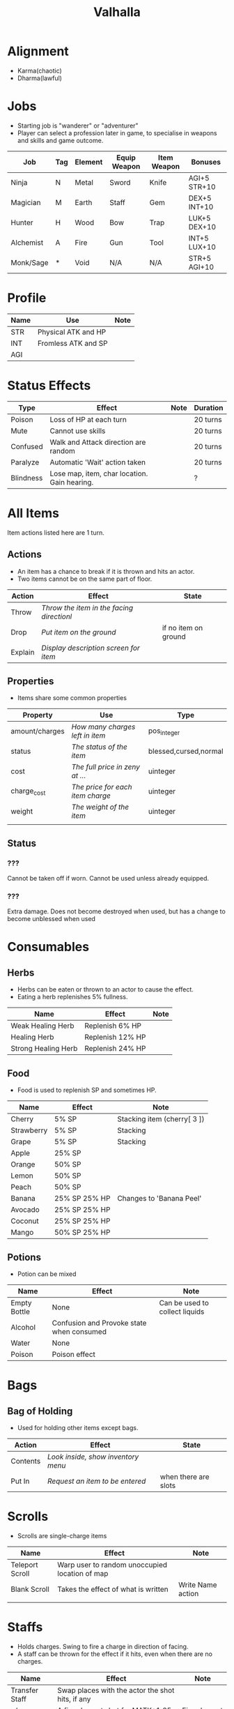 #+TITLE: Valhalla

* Alignment
  - Karma(chaotic)
  - Dharma(lawful)

* Jobs
  - Starting job is "wanderer" or "adventurer"
  - Player can select a profession later in game,
    to specialise in weapons and skills and game outcome.
| Job       | Tag | Element | Equip Weapon | Item Weapon | Bonuses      |
|-----------+-----+---------+--------------+-------------+--------------|
| Ninja     | N   | Metal   | Sword        | Knife       | AGI+5 STR+10 |
| Magician  | M   | Earth   | Staff        | Gem         | DEX+5 INT+10 |
| Hunter    | H   | Wood    | Bow          | Trap        | LUK+5 DEX+10 |
| Alchemist | A   | Fire    | Gun          | Tool        | INT+5 LUX+10 |
| Monk/Sage | *   | Void    | N/A          | N/A         | STR+5 AGI+10 |

* Profile
| Name | Use                 | Note |
|------+---------------------+------|
| STR  | Physical ATK and HP |      |
| INT  | Fromless ATK and SP |      |
| AGI  |                     |      |

* Status Effects

| Type      | Effect                                       | Note | Duration |
|-----------+----------------------------------------------+------+----------|
| Poison    | Loss of HP at each turn                      |      | 20 turns |
| Mute      | Cannot use skills                            |      | 20 turns |
| Confused  | Walk and Attack direction are random         |      | 20 turns |
| Paralyze  | Automatic 'Wait' action taken                |      | 20 turns |
| Blindness | Lose map, item, char location. Gain hearing. |      | ?        |


# items

* All Items
  Item actions listed here are 1 turn.

** Actions
   + An item has a chance to break if it is thrown and hits an actor.
   + Two items cannot be on the same part of floor.

| Action  | Effect                                    | State                |
|---------+-------------------------------------------+----------------------|
| Throw   | /Throw the item in the facing directionl/ |                      |
| Drop    | /Put item on the ground/                  | if no item on ground |
| Explain | /Display description screen for item/     |                      |

** Properties
   - Items share some common properties


| Property       | Use                              | Type                  |
|----------------+----------------------------------+-----------------------|
| amount/charges | /How many charges left in item/  | pos_integer           |
| status         | /The status of the item/         | blessed,cursed,normal |
| cost           | /The full price in zeny at .../  | uinteger              |
| charge_cost    | /The price for each item charge/ | uinteger              |
| weight         | /The weight of the item/         | uinteger              |
|                |                                  |                       |

** Status
*** ???
    Cannot be taken off if worn.
    Cannot be used unless already equipped.
*** ???
    Extra damage.
    Does not become destroyed when used, but has a change to become unblessed when used

* Consumables
** Herbs
   - Herbs can be eaten or thrown to an actor to cause the effect.
   - Eating a herb replenishes 5% fullness.

| Name                | Effect           | Note |
|---------------------+------------------+------|
| Weak Healing Herb   | Replenish 6% HP  |      |
| Healing Herb        | Replenish 12% HP |      |
| Strong Healing Herb | Replenish 24% HP |      |

** Food
   - Food is used to replenish SP and sometimes HP.

| Name       | Effect        | Note                        |
|------------+---------------+-----------------------------|
| Cherry     | 5% SP         | Stacking item (cherry[ 3 ]) |
| Strawberry | 5% SP         | Stacking                    |
| Grape      | 5% SP         | Stacking                    |
| Apple      | 25% SP        |                             |
| Orange     | 50% SP        |                             |
| Lemon      | 50% SP        |                             |
| Peach      | 50% SP        |                             |
| Banana     | 25% SP 25% HP | Changes to 'Banana Peel'    |
| Avocado    | 25% SP 25% HP |                             |
| Coconut    | 25% SP 25% HP |                             |
| Mango      | 50% SP 25% HP |                             |

** Potions
   [[/val/potion2.svg]]
   - Potion can be mixed

| Name         | Effect                                    | Note                           |
|--------------+-------------------------------------------+--------------------------------|
| Empty Bottle | None                                      | Can be used to collect liquids |
| Alcohol      | Confusion and Provoke state when consumed |                                |
| Water        | None                                      |                                |
| Poison       | Poison effect                             |                                |

* Bags
** Bag of Holding
    - Used for holding other items except bags.

| Action   | Effect                             | State                |
|----------+------------------------------------+----------------------|
| Contents | /Look inside, show inventory menu/ |                      |
| Put In   | /Request an item to be entered/    | when there are slots |

* Scrolls
  - Scrolls are single-charge items

| Name            | Effect                                         | Note              |
|-----------------+------------------------------------------------+-------------------|
| Teleport Scroll | Warp user to random unoccupied location of map |                   |
| Blank Scroll    | Takes the effect of what is written            | Write Name action |
|                 |                                                |                   |

* Staffs
  - Holds charges. Swing to fire a charge in direction of facing.
  - A staff can be thrown for the effect if it hits, even when there are no charges.

| Name           | Effect                                           | Note          |
|----------------+--------------------------------------------------+---------------|
| Transfer Staff | Swap places with the actor the shot hits, if any |               |
| n/a         | A fire element shot for MATK*1.25                | Fire element  |
| n/a   | A water element shot for MATK*1.25               | Water element |

* Equipment
** Weapons
   Can be equipped to left or right hand.
** Armor
   Can be equipped to left or right hand.
** Accessories
   Can be equipped to one of two accessory slots.
   - Hats
   - Armbands
   - Rings
   - Necklace
   - Shoes
** Ammunition
   Arrows, knives, rocks, traps


# battle

* Attack
  One turn uses two hands. Two swords is two attacks, Two shields is two defends.
  Sword then shield is attack then defend, shield then sword is defend then attack.

  Damage = (Item VAL * Dest STR) / Target DEF

* Defense

  Damage = (Item VAL * Source STR) / Dest DEF

# world

* Humble Town
  The hub town of the world which beginning players start and where existing players respawn.
** Layman's Dungeon
   - The place where a beginning player will start to learn the game
   - Existing players can return here to gain some levels on respawn.
** Shop
   - Buy items.
   - Sell items.
   - Tag items.
   - Untag items.
   - Retrieve tagged items.
** Storage
   - Holds up to 80 items, organized by type. See [[file:item.org]].
   - Give item
   - Take item
   - Give all items
** Smith
   - Upgrade items.
   - Combine items.
   - Deconstruct items into materials.
   - Construct items from materials.
** Fortune Teller (better name)
   - Skills.
   - Jobs.

* Dungeons
  - Dungeons are like entering a portal to a parallel realm or dream world.

* Ideas
  - "An oubliette (from the French oubliette - literally "forgotten place") was
    a form of dungeon which was accessible only from a hatch in a high ceiling.
    The word comes from the same root as the French oublier, "to forget,"
    as it was used for those prisoners the captors wished to forget."
    [[http://en.wikipedia.org/wiki/Dungeon][Wikipedia]]
  - Seattle Underground
    [[http://en.wikipedia.org/wiki/Seattle_Underground][Wikipedia]]
  - Portland Underground
  - Labyrinth
  - Doors which open to different areas with the same door.
  - The cleaner(s): Cave Drill!
  - Hedge Race
  - Side View maps, of climbing and so on. Battletoads, Zelda GB.
  - Jars are Warps?
  - All indoor areas, with indoor forests.
  - Many things should be person or character,
    - Goblins control machines, (eg. Cave Drill and Door Knight),
    - Objects with faces
    - Eyes, Hands, Mouths.
  - Lots of knights. Different colors -- And knights riding stuff.
  - City of Miniature things!!!!!!!!
  - Moving/alive rocks. And trees.
  - Cannons
  - Broken apart pieces of ground and architecture floating about,
    like Alice area that goes through the door
  - Owls.


** The Middle Areas

*** Field of Patience
    - Movement
    - 3 floors
*** Circle Cave
    - Stillness
    - 3 floors
*** Revolving Tower
    - Movement
    - 5 floors
*** Castle of the In-Between
    - Stillness
    - 5 floors
    - Completion opens Heaven areas and Hell areas

** Heaven Continent Areas

*** Lake of Reflections
*** Cave of Harmony
*** Field of Compassion and Equanimity
*** Joy and Happiness Plateau
    - Buddha resides here.

** Hell Continent Areas

*** Nightmare Island
    The entrance to Hell.
*** Sea of Tears
*** Labyrinth of Delirium
*** Maze of Horrors
*** Tower of Lost Souls
    - Mara resides here.

* Special Characters

** Player
   A homeless wanderer with no posessions.
   - Alignment varies by play

** Spirit of Phenomena, Spirit of Nature, Spirit of Life and Death
   - Neutral alignment
   - Appears in deer form during the day
   - Appears in formless spirit during the night

** God of Entropy

** Mara
   - Strong Chaotic alignment

** Buddha
   - Strong Lawful alignment


